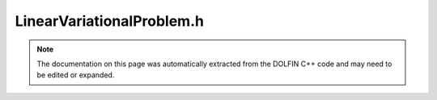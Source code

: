 
.. Documentation for the header file dolfin/fem/LinearVariationalProblem.h

.. _programmers_reference_cpp_fem_linearvariationalproblem:

LinearVariationalProblem.h
==========================

.. note::
    
    The documentation on this page was automatically extracted from the
    DOLFIN C++ code and may need to be edited or expanded.
    

.. cpp:class:: LinearVariationalProblem

    *Parent class(es)*
    
        * :cpp:class:`Hierarchical<LinearVariationalProblem>`
        
    This class represents a linear variational problem:
    
    Find u in V such that
    
        a(u, v) = L(v)  for all v in V^,
    
    where V is the trial space and V^ is the test space.


    .. cpp:function:: LinearVariationalProblem(const Form& a, const Form& L, Function& u)
    
        Create linear variational problem without boundary conditions


    .. cpp:function:: LinearVariationalProblem(const Form& a, const Form& L, Function& u, const BoundaryCondition& bc)
    
        Create linear variational problem with a single boundary condition


    .. cpp:function:: LinearVariationalProblem(const Form& a, const Form& L, Function& u, std::vector<const BoundaryCondition*> bcs)
    
        Create linear variational problem with a list of boundary conditions


    .. cpp:function:: LinearVariationalProblem(boost::shared_ptr<const Form> a, boost::shared_ptr<const Form> L, boost::shared_ptr<Function> u, std::vector<boost::shared_ptr<const BoundaryCondition> > bcs)
    
        Create linear variational problem with a list of boundary conditions
        (shared pointer version)


    .. cpp:function:: boost::shared_ptr<const Form> bilinear_form() const
    
        Return bilinear form


    .. cpp:function:: boost::shared_ptr<const Form> linear_form() const
    
        Return linear form


    .. cpp:function:: boost::shared_ptr<Function> solution()
    
        Return solution variable


    .. cpp:function:: boost::shared_ptr<const Function> solution() const
    
        Return solution variable (const version)


    .. cpp:function:: std::vector<boost::shared_ptr<const BoundaryCondition> > bcs() const
    
        Return boundary conditions


    .. cpp:function:: boost::shared_ptr<const FunctionSpace> trial_space() const
    
        Return trial space


    .. cpp:function:: boost::shared_ptr<const FunctionSpace> test_space() const
    
        Return test space


